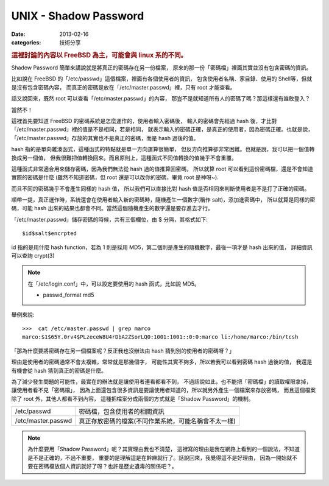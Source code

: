 ##################################################
UNIX - Shadow Password
##################################################

:date: 2013-02-16
:categories: 技術分享

.. rubric:: 這裡討論的內容以 FreeBSD 為主，可能會與 linux 系的不同。

Shadow Password 簡單來講說就是將真正的密碼存在另一份檔案，
原來的那一份「密碼檔」裡面其實並沒有包含密碼的資訊。

比如說在 FreeBSD 的「/etc/passwd」這個檔案，裡面有各個使用者的資訊，
包含使用者名稱、家目錄、使用的 Shell等，但就是沒有包含密碼內容，
而真正的密碼是放在「/etc/master.passwd」裡，只有 root 才能查看。

話又說回來，既然 root 可以查看「/etc/master.passwd」的內容，
那豈不是就知道所有人的密碼了嗎？那這樣還有誰敢登入？

當然不！

這裡首先要知道 FreeBSD 的密碼系統是怎麼運作的，使用者輸入密碼後，
輸入的密碼會先經過 hash 後，才比對「/etc/master.passwd」裡的值是不是相同，若是相同，
就表示輸入的密碼正確，是真正的使用者，因為密碼正確。也就是說，
「/etc/master.passwd」存放的其實也不是真正的密碼，而是 hash 過後的值。

hash 指的是單向雜湊函式，這種函式的特點就是單一方向運算很簡單，
但反方向推算卻非常困難。也就是說，我可以把一個值轉換成另一個值，
但我很難把值轉換回來。而且原則上，這種函式不同值轉換的值幾乎不會重覆。

這種函式非常適合用來儲存密碼，因為我們無法從 hash 過的值推算回密碼，
所以就算 root 可以看到這份密碼檔，還是不會知道實際的密碼是什麼
(雖然不知道密碼，但 root 還是可以改你的密碼，畢竟 root 是神呀~). 

而且不同的密碼幾乎不會產生同樣的 hash 值，
所以我們可以直接比對 hash 值是否相同來判斷使用者是不是打了正確的密碼。

順帶一提，真正運作時，系統還會在使用者輸入新的密碼時，隨機產生一個數字(稱作 salt)，添加進密碼中，
所以就算是同樣的密碼，可能 hash 出來的結果也都會不同。當然這個隨機產生的數字還是要存進去才行。

「/etc/master.passwd」儲存密碼的時候，共有三個欄位，由 $ 分隔，其格式如下::

    $id$salt$encrpted

id 指的是用什麼 hash function，若為 1 則是採用 MD5，第二個則是產生的隨機數字，最後一項才是 hash 出來的值，
詳細資訊可以查詢 crypt(3)

.. note::
    
    在「/etc/login.conf」中，可以設定要使用的 hash 函式，比如說 MD5。

    * passwd_format md5


舉例來說::

    >>>  cat /etc/master.passwd | grep marco
    marco:$1$65Y.0rv4$PLzeceW8U4rDbA2ZSorLQ0:1001:1001::0:0:marco li:/home/marco:/bin/tcsh

「那為什麼要將密碼存在另一個檔案呢？反正我也沒辦法由 hash 猜到別的使用者的密碼呀？」

理由是使用者的密碼通常不會太複雜，常常就是那幾個字，
可能性其實不夠多，所以若我可以看到密碼 hash 過後的值，
我還是有機會從 hash 猜到真正的密碼是什麼。

為了減少發生問題的可能性，最實在的辦法就是讓使用者連看都看不到，
不過話說如此，也不能把「密碼檔」的讀取權限拿掉，讓使用者看不見「密碼檔」，
因為上面還包含很多資訊是要讓使用者知道的，所以就另外產生一個檔案來存放密碼，
而且這個檔案除了 root 外，其他人都看不到內容，
這種把檔案分成兩個的方式就是「Shadow Password」的機制。

==================== ===========================================================
 /etc/passwd          密碼檔，包含使用者的相關資訊
 /etc/master.passwd   真正存放密碼的檔案(不同作業系統，可能名稱會不太一樣)
==================== ===========================================================

.. note:: 

    為什麼要用「Shadow Password」呢？其實理由我也不清楚，
    這裡寫的理由是我在網路上看到的一個說法，不知道是不是正確的，不過不重要，
    重要的是理解這是在幹麻就行了。話說回來，我覺得這不是好理由，
    因為一開始就不要在密碼檔放個人資訊就好了呀？也許是歷史遺毒的關係吧？。
